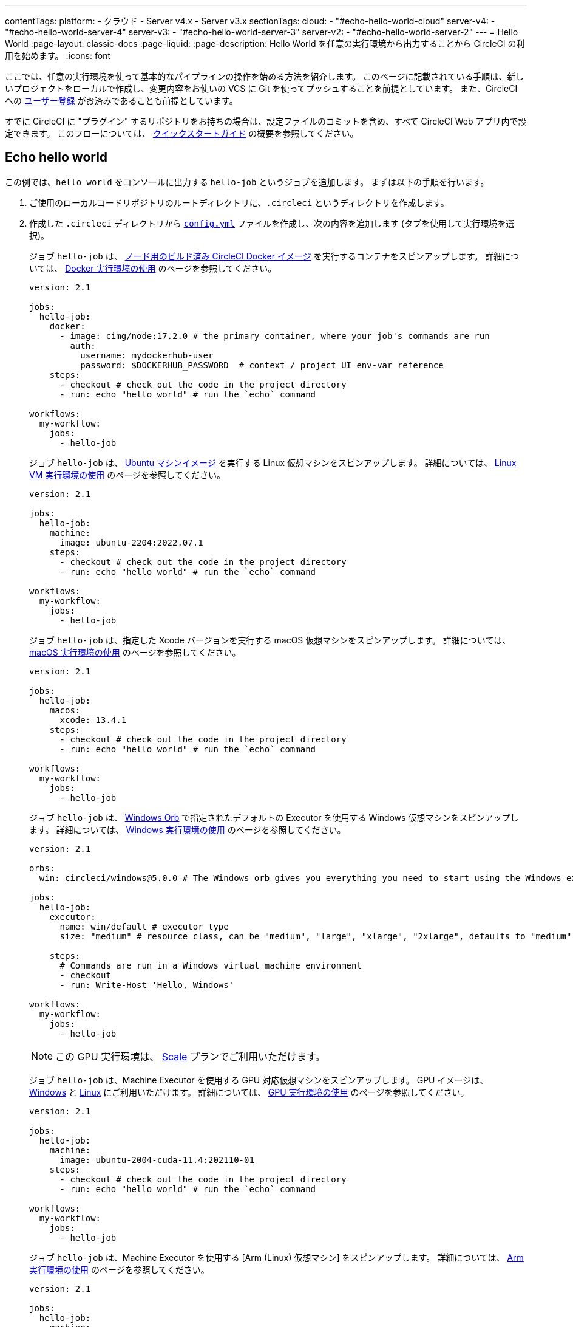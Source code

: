 ---
contentTags:
  platform:
    - クラウド
    - Server v4.x
    - Server v3.x
sectionTags:
  cloud:
    - "#echo-hello-world-cloud"
  server-v4:
    - "#echo-hello-world-server-4"
  server-v3:
    - "#echo-hello-world-server-3"
  server-v2:
    - "#echo-hello-world-server-2"
---
= Hello World
:page-layout: classic-docs
:page-liquid:
:page-description: Hello World を任意の実行環境から出力することから CircleCI の利用を始めます。
:icons: font

ここでは、任意の実行環境を使って基本的なパイプラインの操作を始める方法を紹介します。 このページに記載されている手順は、新しいプロジェクトをローカルで作成し、変更内容をお使いの VCS に Git を使ってプッシュすることを前提としています。 また、CircleCI への link:/docs/ja/first-steps/[ユーザー登録] がお済みであることも前提としています。

すでに CircleCI に "プラグイン" するリポジトリをお持ちの場合は、設定ファイルのコミットを含め、すべて CircleCI Web アプリ内で設定できます。 このフローについては、 link:/docs/ja/getting-started[クイックスタートガイド] の概要を参照してください。

[#echo-hello-world-cloud]
== Echo hello world

この例では、`hello world` をコンソールに出力する `hello-job` というジョブを追加します。 まずは以下の手順を行います。

. ご使用のローカルコードリポジトリのルートディレクトリに、`.circleci` というディレクトリを作成します。
. 作成した `.circleci` ディレクトリから link:/docs/ja/configuration-reference[`config.yml`] ファイルを作成し、次の内容を追加します (タブを使用して実行環境を選択)。
+
[.tab.hellocloud.Docker]
--
ジョブ `hello-job` は、 link:/docs/ja/circleci-images/#nodejs[ノード用のビルド済み CircleCI Docker イメージ] を実行するコンテナをスピンアップします。 詳細については、 link:/docs/ja/using-docker[Docker 実行環境の使用] のページを参照してください。

[source,yaml]
----
version: 2.1

jobs:
  hello-job:
    docker:
      - image: cimg/node:17.2.0 # the primary container, where your job's commands are run
        auth:
          username: mydockerhub-user
          password: $DOCKERHUB_PASSWORD  # context / project UI env-var reference
    steps:
      - checkout # check out the code in the project directory
      - run: echo "hello world" # run the `echo` command

workflows:
  my-workflow:
    jobs:
      - hello-job
----
--
+
[.tab.hellocloud.Linux_VM]
--
ジョブ `hello-job` は、 link:https://circleci.com/developer/ja/images?imageType=machine[Ubuntu マシンイメージ] を実行する Linux 仮想マシンをスピンアップします。 詳細については、 link:/docs/ja/using-linuxvm[Linux VM 実行環境の使用] のページを参照してください。

[source,yaml]
----
version: 2.1

jobs:
  hello-job:
    machine:
      image: ubuntu-2204:2022.07.1
    steps:
      - checkout # check out the code in the project directory
      - run: echo "hello world" # run the `echo` command

workflows:
  my-workflow:
    jobs:
      - hello-job
----
--
+
[.tab.hellocloud.macOS]
--
ジョブ `hello-job` は、指定した Xcode バージョンを実行する macOS 仮想マシンをスピンアップします。 詳細については、 link:/docs/ja/using-macos[macOS 実行環境の使用] のページを参照してください。

[source,yaml]
----
version: 2.1

jobs:
  hello-job:
    macos:
      xcode: 13.4.1
    steps:
      - checkout # check out the code in the project directory
      - run: echo "hello world" # run the `echo` command

workflows:
  my-workflow:
    jobs:
      - hello-job
----
--
+
[.tab.hellocloud.Windows]
--
ジョブ `hello-job` は、 link:https://circleci.com/developer/ja/orbs/orb/circleci/windows#usage-run_default[Windows Orb] で指定されたデフォルトの Executor を使用する Windows 仮想マシンをスピンアップします。 詳細については、 link:/docs/ja/using-windows[Windows 実行環境の使用] のページを参照してください。

[source,yaml]
----
version: 2.1

orbs:
  win: circleci/windows@5.0.0 # The Windows orb gives you everything you need to start using the Windows executor.

jobs:
  hello-job:
    executor:
      name: win/default # executor type
      size: "medium" # resource class, can be "medium", "large", "xlarge", "2xlarge", defaults to "medium" if not specified

    steps:
      # Commands are run in a Windows virtual machine environment
      - checkout
      - run: Write-Host 'Hello, Windows'

workflows:
  my-workflow:
    jobs:
      - hello-job
----
--
+
[.tab.hellocloud.GPU]
--
NOTE: この GPU 実行環境は、 link:https://circleci.com/ja/pricing/[Scale] プランでご利用いただけます。

ジョブ `hello-job` は、Machine Executor を使用する GPU 対応仮想マシンをスピンアップします。 GPU イメージは、 link:/docs/ja/configuration-reference#available-windows-gpu-image[Windows] と link:/docs/ja/configuration-reference#available-linux-gpu-images[Linux] にご利用いただけます。 詳細については、 link:/docs/ja/using-gpu[GPU 実行環境の使用] のページを参照してください。

[source,yaml]
----
version: 2.1

jobs:
  hello-job:
    machine:
      image: ubuntu-2004-cuda-11.4:202110-01
    steps:
      - checkout # check out the code in the project directory
      - run: echo "hello world" # run the `echo` command

workflows:
  my-workflow:
    jobs:
      - hello-job
----
--
+
[.tab.hellocloud.Arm]
--
ジョブ `hello-job` は、Machine Executor を使用する [Arm (Linux) 仮想マシン] をスピンアップします。 詳細については、 link:/docs/ja/using-arm[Arm 実行環境の使用] のページを参照してください。

[source,yaml]
----
version: 2.1

jobs:
  hello-job:
    machine:
      image: ubuntu-2004:202101-01
    resource_class: arm.medium
    steps:
      - checkout # check out the code in the project directory
      - run: echo "hello world" # run the `echo` command

workflows:
  my-workflow:
    jobs:
      - hello-job
----
--
. 変更内容を VCS にコミットしてプッシュします。
. CircleCI Web アプリの **Projects** ページにアクセスし、新しいプロジェクトの隣にある **Set Up Project** ボタンをクリックします。 プロジェクトが見つからない場合は、Web アプリの画面左上で正しい組織が選択されているかどうかを確認してください。 詳細については、 link:/docs/ja/introduction-to-the-circleci-web-app#organization-switching[組織の切り替え] を参照してください。
. ポップアップの手順に従って、最初のパイプラインをトリガーするために、作成した `config.yml` ファイルを使用することを CircleCI に指示します。 `hello-job` までクリックし、`echo "hello world" ステップを選択すると、`hello world` がコンソール表示されます。
+
image:hello-world-app.png[ジョブステップ出力内に hello world が表示されたスクリーンショット]

**ヒント:** `No Config Found` エラーが発生した場合、`.yaml` ファイル拡張子を使用している可能性が考えられます。 このエラーを解決するには、ファイル拡張子として `.yml` を使用してください。

[#echo-hello-world-server-4]
== Server v4.x での Echo hello world

NOTE: CircleCI Server 上で macOS 実行環境内でビルドするには、 link:/docs/ja/runner-overview[セルフホストランナー] を使用します。

この例では、`hello world` をコンソールに出力する `hello-job` というジョブを追加します。 まずは以下の手順を行います。

. ご使用のローカルコードリポジトリのルートディレクトリに、`.circleci` というディレクトリを作成します。
. 作成した `.circleci` ディレクトリから link:/docs/ja/configuration-reference[`config.yml`] ファイルを作成し、次の内容を追加します (タブを使用して実行環境を選択)。
+
[.tab.helloserver4.Docker]
--
ジョブ `hello-job` は、 link:/docs/ja/circleci-images/#nodejs[ノード用のビルド済み CircleCI Docker イメージ] を実行するコンテナをスピンアップします。 詳細については、 link:/docs/ja/using-docker[Docker 実行環境の使用] のページを参照してください。

[source,yaml]
----
version: 2.1

jobs:
  hello-job:
    docker:
      - image: cimg/node:17.2.0 # the primary container, where your job's commands are run
        auth:
          username: mydockerhub-user
          password: $DOCKERHUB_PASSWORD  # context / project UI env-var reference
    steps:
      - checkout # check out the code in the project directory
      - run: echo "hello world" # run the `echo` command

workflows:
  my-workflow:
    jobs:
      - hello-job
----
--
+
[.tab.helloserver4.Linux_VM]
--
ジョブ `hello-job` は、 link:https://circleci.com/developer/ja/images?imageType=machine[Ubuntu マシンイメージ] を実行する Linux 仮想マシンをスピンアップします。 詳細については、 link:/docs/ja/using-linuxvm[Linux VM 実行環境の使用] のページを参照してください。

[source,yaml]
----
version: 2.1

jobs:
  hello-job:
    machine: true
    steps:
      - checkout # check out the code in the project directory
      - run: echo "hello world" # run the `echo` command

workflows:
  my-workflow:
    jobs:
      - hello-job
----
--
+
[.tab.helloserver4.Windows]
--
ジョブ `hello-job` は、 link:https://circleci.com/developer/ja/orbs/orb/circleci/windows#usage-run_default[Windows Orb] で指定されたデフォルトの Executor を使用する Windows 仮想マシンをスピンアップします。 詳細については、 link:/docs/ja/using-windows[Windows 実行環境の使用] のページを参照してください。

[source,yaml]
----
version: 2.1

jobs:
  hello-job:
    machine:
      image: windows-default

    steps:
      # Commands are run in a Windows virtual machine environment
      - checkout
      - run: Write-Host 'Hello, Windows'

workflows:
  my-workflow:
    jobs:
      - hello-job
----
--
+
[.tab.helloserver4.Arm]
--
ジョブ `hello-job` は Arm (Ubuntu 22.04) 仮想マシンをスピンアップします。 詳細については、 link:/docs/ja/using-arm[Arm 実行環境の使用] のページを参照してください。

[source,yaml]
----
version: 2.1

jobs:
  hello-job:
    machine:
      image: arm-default
    resource_class: arm.medium
    steps:
      - checkout # check out the code in the project directory
      - run: echo "hello world" # run the `echo` command

workflows:
  my-workflow:
    jobs:
      - hello-job
----
--
. 変更内容を VCS にコミットしてプッシュします。
. CircleCI Web アプリの **Projects** ページにアクセスし、新しいプロジェクトの隣にある **Set Up Project** ボタンをクリックします。 プロジェクトが見つからない場合は、Web アプリの画面左上で正しい組織が選択されているかどうかを確認してください。 詳細については、 link:/docs/ja/introduction-to-the-circleci-web-app#organization-switching[組織の切り替え] を参照してください。
. ポップアップの手順に従って、最初のパイプラインをトリガーするために、作成した `config.yml` ファイルを使用することを CircleCI に指示します。 `hello-job` までクリックし、`echo "hello world" ステップを選択すると、`hello world` がコンソール表示されます。
+
image:hello-world-app.png[ジョブステップ出力内に hello world が表示されたスクリーンショット]

**ヒント:** `No Config Found` エラーが発生した場合、`.yaml` ファイル拡張子を使用している可能性が考えられます。 このエラーを解決するには、ファイル拡張子として `.yml` を使用してください。

[#echo-hello-world-server-3]
== Server v3.x での Echo hello world

NOTE: CircleCI Server (v3.1.0 以上) 上で macOS 実行環境内でビルドするには、 link:/docs/ja/runner-overview[セルフホストランナー] を使用します。

この例では、`hello world` をコンソールに出力する `hello-job` というジョブを追加します。 まずは以下の手順を行います。

. ご使用のローカルコードリポジトリのルートディレクトリに、`.circleci` というディレクトリを作成します。
. 作成した `.circleci` ディレクトリから link:/docs/ja/configuration-reference[`config.yml`] ファイルを作成し、次の内容を追加します (タブを使用して実行環境を選択)。
+
[.tab.helloserver3.Docker]
--
ジョブ `hello-job` は、 link:/docs/ja/circleci-images/#nodejs[ノード用のビルド済み CircleCI Docker イメージ] を実行するコンテナをスピンアップします。 詳細については、 link:/docs/ja/using-docker[Docker 実行環境の使用] のページを参照してください。

[source,yaml]
----
version: 2.1

jobs:
  hello-job:
    docker:
      - image: cimg/node:17.2.0 # the primary container, where your job's commands are run
        auth:
          username: mydockerhub-user
          password: $DOCKERHUB_PASSWORD  # context / project UI env-var reference
    steps:
      - checkout # check out the code in the project directory
      - run: echo "hello world" # run the `echo` command

workflows:
  my-workflow:
    jobs:
      - hello-job
----
--
+
[.tab.helloserver3.Linux_VM]
--
ジョブ `hello-job` は、 link:https://circleci.com/developer/ja/images?imageType=machine[Ubuntu マシンイメージ] を実行する Linux 仮想マシンをスピンアップします。 詳細については、 link:/docs/ja/using-linuxvm[Linux VM 実行環境の使用] のページを参照してください。

[source,yaml]
----
version: 2.1

jobs:
  hello-job:
    machine: true
    steps:
      - checkout # check out the code in the project directory
      - run: echo "hello world" # run the `echo` command

workflows:
  my-workflow:
    jobs:
      - hello-job
----
--
+
[.tab.helloserver3.Windows]
--
ジョブ `hello-job` は、 link:https://circleci.com/developer/ja/orbs/orb/circleci/windows#usage-run_default[Windows Orb] で指定されたデフォルトの Executor を使用する Windows 仮想マシンをスピンアップします。 詳細については、 link:/docs/ja/using-windows[Windows 実行環境の使用] のページを参照してください。

[source,yaml]
----
version: 2.1

jobs:
  hello-job:
    machine:
      image: windows-default

    steps:
      # Commands are run in a Windows virtual machine environment
      - checkout
      - run: Write-Host 'Hello, Windows'

workflows:
  my-workflow:
    jobs:
      - hello-job
----
--
+
[.tab.helloserver3.Arm]
--
ジョブ `hello-job` は Arm (Ubuntu 22.04) 仮想マシンをスピンアップします。 詳細については、 link:/docs/ja/using-arm[Arm 実行環境の使用] のページを参照してください。

[source,yaml]
----
version: 2.1

jobs:
  hello-job:
    machine:
      image: arm-default
    resource_class: arm.medium
    steps:
      - checkout # check out the code in the project directory
      - run: echo "hello world" # run the `echo` command

workflows:
  my-workflow:
    jobs:
      - hello-job
----
--
. 変更内容を VCS にコミットしてプッシュします。
. CircleCI Web アプリの **Projects** ページにアクセスし、新しいプロジェクトの隣にある **Set Up Project** ボタンをクリックします。 プロジェクトが見つからない場合は、Web アプリの画面左上で正しい組織が選択されているかどうかを確認してください。 詳細については、 link:/docs/ja/introduction-to-the-circleci-web-app#organization-switching[組織の切り替え] を参照してください。
. ポップアップの手順に従って、最初のパイプラインをトリガーするために、作成した `config.yml` ファイルを使用することを CircleCI に指示します。 `hello-job` までクリックし、`echo "hello world" ステップを選択すると、`hello world` がコンソール表示されます。
+
image:hello-world-app.png[ジョブステップ出力内に hello world が表示されたスクリーンショット]

**ヒント:** `No Config Found` エラーが発生した場合、`.yaml` ファイル拡張子を使用している可能性が考えられます。 このエラーを解決するには、ファイル拡張子として `.yml` を使用してください。

[#echo-hello-world-server-2]
== Server v2.x での Echo hello world

この例では、`hello world` をコンソールに出力する `hello-job` というジョブを追加します。 まずは以下の手順を行います。

. ご使用のローカルコードリポジトリのルートディレクトリに、`.circleci` というディレクトリを作成します。
. 作成した `.circleci` ディレクトリから link:/docs/ja/configuration-reference[`config.yml`] ファイルを作成し、次の内容を追加します (タブを使用して実行環境を選択)。
+
[.tab.helloserver2.Docker]
--
ジョブ `hello-job` は、 link:/docs/ja/circleci-images/#nodejs[ノード用のビルド済み CircleCI Docker イメージ] を実行するコンテナをスピンアップします。 詳細については、 link:/docs/ja/using-docker[Docker 実行環境の使用] のページを参照してください。

[source,yaml]
----
version: 2.1

jobs:
  hello-job:
    docker:
      - image: cimg/node:17.2.0 # the primary container, where your job's commands are run
        auth:
          username: mydockerhub-user
          password: $DOCKERHUB_PASSWORD  # context / project UI env-var reference
    steps:
      - checkout # check out the code in the project directory
      - run: echo "hello world" # run the `echo` command

workflows:
  my-workflow:
    jobs:
      - hello-job
----
--
+
[.tab.helloserver2.Linux_VM]
--
ジョブ `hello-job` は、 link:https://circleci.com/developer/ja/images?imageType=machine[Ubuntu マシンイメージ] を実行する Linux 仮想マシンをスピンアップします。 詳細については、 link:/docs/ja/using-linuxvm[Linux VM 実行環境の使用] のページを参照してください。

[source,yaml]
----
version: 2.1

jobs:
  hello-job:
    machine: true
    steps:
      - checkout # check out the code in the project directory
      - run: echo "hello world" # run the `echo` command

workflows:
  my-workflow:
    jobs:
      - hello-job
----
--
+
[.tab.helloserver2.Windows]
--
ジョブ `hello-job` は、 link:https://circleci.com/developer/ja/orbs/orb/circleci/windows#usage-run_default[Windows Orb] で指定されたデフォルトの Executor を使用する Windows 仮想マシンをスピンアップします。 詳細については、 link:/docs/ja/using-windows[Windows 実行環境の使用] のページを参照してください。

[source,yaml]
----
version: 2.1

jobs:
  hello-job:
    machine:
      image: windows-default

    steps:
      # Commands are run in a Windows virtual machine environment
      - checkout
      - run: Write-Host 'Hello, Windows'

workflows:
  my-workflow:
    jobs:
      - hello-job
----
--
. 変更内容を VCS にコミットしてプッシュします。
. CircleCI Web アプリの **Add Projects** ページにアクセスし、**Start Building** ボタンをクリックします。 プロジェクトが見つからない場合は、Web アプリの画面左上で正しい組織が選択されているかどうかを確認してください。 詳細については、 link:/docs/ja/introduction-to-the-circleci-web-app#organization-switching[組織の切り替え] を参照してください。 クリックすると、ジョブとワークフローがアプリ内の関連ページに表示されます。

**ヒント:** `No Config Found` エラーが発生した場合、`.yaml` ファイル拡張子を使用している可能性が考えられます。 このエラーを解決するには、ファイル拡張子として `.yml` を使用してください。

[#next-steps]
== 次のステップ

* CircleCI 固有のコンセプトのサマリーについては、 link:/docs/ja/concepts[コンセプト] のページを参照してください。
* 同時実行、順次実行、スケジュール実行、手動承認の各ワークフローによるジョブ実行のオーケストレーションの例については、 link:/docs/ja/workflows[ワークフロー] に関するページを参照してください。
* すべてのキーと実行環境の完全なリファレンス情報については、 link:/docs/configuration-reference[CircleCI 設定のリファレンス] に関するページでご確認いただけます。
